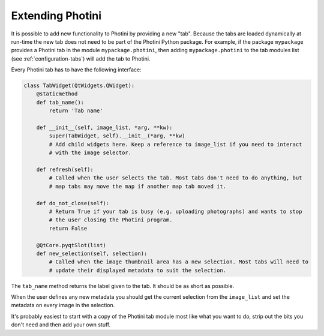 .. This is part of the Photini documentation.
   Copyright (C)  2019  Jim Easterbrook.
   See the file ../DOC_LICENSE.txt for copying conditions.

Extending Photini
=================

It is possible to add new functionality to Photini by providing a new "tab".
Because the tabs are loaded dynamically at run-time the new tab does not need to be part of the Photini Python package.
For example, if the package ``mypackage`` provides a Photini tab in the module ``mypackage.photini``, then adding ``mypackage.photini`` to the tab modules list (see :ref:`configuration-tabs`) will add the tab to Photini.

Every Photini tab has to have the following interface:

.. code-block:: python

   class TabWidget(QtWidgets.QWidget):
       @staticmethod
       def tab_name():
           return 'Tab name'

       def __init__(self, image_list, *arg, **kw):
           super(TabWidget, self).__init__(*arg, **kw)
           # Add child widgets here. Keep a reference to image_list if you need to interact
           # with the image selector.

       def refresh(self):
           # Called when the user selects the tab. Most tabs don't need to do anything, but
           # map tabs may move the map if another map tab moved it.

       def do_not_close(self):
           # Return True if your tab is busy (e.g. uploading photographs) and wants to stop
           # the user closing the Photini program.
           return False

       @QtCore.pyqtSlot(list)
       def new_selection(self, selection):
           # Called when the image thumbnail area has a new selection. Most tabs will need to
           # update their displayed metadata to suit the selection.

The ``tab_name`` method returns the label given to the tab.
It should be as short as possible.

When the user defines any new metadata you should get the current selection from the ``image_list`` and set the metadata on every image in the selection.

It's probably easiest to start with a copy of the Photini tab module most like what you want to do, strip out the bits you don't need and then add your own stuff.
